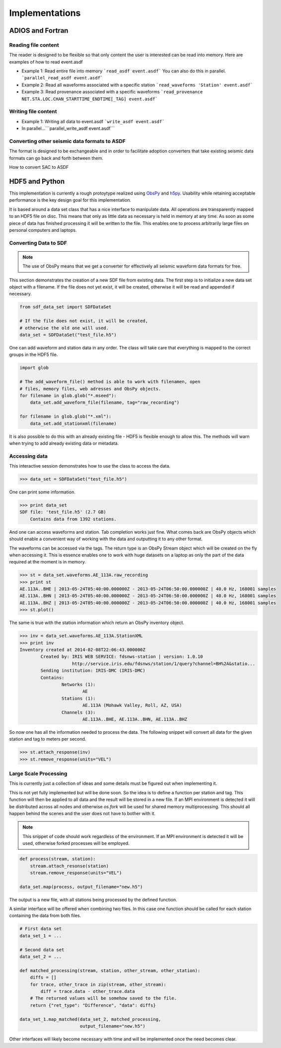 Implementations
===============

ADIOS and Fortran
-----------------


Reading file content
^^^^^^^^^^^^^^^^^^^^

The reader is designed to be flexible so that only content the user is
interested can be read into memory. Here are examples of how to read event.asdf

* Example 1: Read entire file into memory ```read_asdf event.asdf``` You can
  also do this in parallel. ```parallel_read_asdf event.asdf```

* Example 2: Read all waveforms associated with a specific station
  ```read_waveforms 'Station' event.asdf```

* Example 3: Read provenance associated with a specific waveforms
  ```read_provenance NET.STA.LOC.CHAN_STARTTIME_ENDTIME[_TAG] event.asdf```


Writing file content
^^^^^^^^^^^^^^^^^^^^

* Example 1: Writing all data to event.asdf ```write_asdf event.asdf```

* In parallel...```parallel_write_asdf event.asdf```


Converting other seismic data formats to ASDF
^^^^^^^^^^^^^^^^^^^^^^^^^^^^^^^^^^^^^^^^^^^^^

The format is designed to be exchangeable and in order to facilitate adoption
converters that take existing seismic data formats can go back and forth
between them.

How to convert SAC to ASDF


HDF5 and Python
---------------

This implementation is currently a rough protoytype realized using `ObsPy
<http://obspy.org>`_ and `h5py <http://www.h5py.org>`_. Usability while
retaining acceptable performance is the key design goal for this
implementation.

It is based around a data set class that has a nice interface to manipulate
data. All operations are transparently mapped to an HDF5 file on disc. This
means that only as little data as necessary is held in memory at any time. As
soon as some piece of data has finished processing it will be written to the
file.  This enables one to process arbitrarily large files on personal
computers and laptops.

Converting Data to SDF
^^^^^^^^^^^^^^^^^^^^^^

.. note::
    The use of ObsPy means that we get a converter for effectively all seismic
    waveform data formats for free.


This section demonstrates the creation of a new SDF file from existing data.
The first step is to initialize a new data set object with a filename. If the
file does not yet exist, it will be created, otherwise it will be read and
appended if necessary.

.. code-block:: python

    from sdf_data_set import SDFDataSet

    # If the file does not exist, it will be created,
    # otherwise the old one will used.
    data_set = SDFDataSet("test_file.h5")

One can add waveform and station data in any order. The class will take care
that everything is mapped to the correct groups in the HDF5 file.

.. code-block:: python

    import glob

    # The add_waveform_file() method is able to work with filenamen, open
    # files, memory files, web adresses and ObsPy objects.
    for filename in glob.glob("*.mseed"):
        data_set.add_waveform_file(filename, tag="raw_recording")

    for filename in glob.glob("*.xml"):
        data_set.add_stationxml(filename)

It is also possible to do this with an already existing file - HDF5 is flexible
enough to allow this. The methods will warn when trying to add already existing
data or metadata.


Accessing data
^^^^^^^^^^^^^^

This interactive session demonstrates how to use the class to access the data.

.. code-block:: python

    >>> data_set = SDFDataSet("test_file.h5")

One can print some information.

.. code-block:: python

    >>> print data_set
    SDF file: 'test_file.h5' (2.7 GB)
        Contains data from 1392 stations.

And one can access waveforms and station. Tab completion works just fine. What
comes back are ObsPy objects which should enable a convenient way of working
with the data and outputting it to any other format.

The waveforms can be accessed via the tags. The return type is an ObsPy Stream
object which will be created on the fly when accessing it. This is essence
enables one to work with huge datasets on a laptop as only the part of the data
required at the moment is in memory.

.. code-block:: python

    >>> st = data_set.waveforms.AE_113A.raw_recording
    >>> print st
    AE.113A..BHE | 2013-05-24T05:40:00.000000Z - 2013-05-24T06:50:00.000000Z | 40.0 Hz, 168001 samples
    AE.113A..BHN | 2013-05-24T05:40:00.000000Z - 2013-05-24T06:50:00.000000Z | 40.0 Hz, 168001 samples
    AE.113A..BHZ | 2013-05-24T05:40:00.000000Z - 2013-05-24T06:50:00.000000Z | 40.0 Hz, 168001 samples
    >>> st.plot()

The same is true with the station information which return an ObsPy inventory
object.

.. code-block:: python

    >>> inv = data_set.waveforms.AE_113A.StationXML
    >>> print inv
    Inventory created at 2014-02-08T22:06:43.000000Z
            Created by: IRIS WEB SERVICE: fdsnws-station | version: 1.0.10
                        http://service.iris.edu/fdsnws/station/1/query?channel=BH%2A&statio...
            Sending institution: IRIS-DMC (IRIS-DMC)
            Contains:
                    Networks (1):
                            AE
                    Stations (1):
                            AE.113A (Mohawk Valley, Roll, AZ, USA)
                    Channels (3):
                            AE.113A..BHE, AE.113A..BHN, AE.113A..BHZ

So now one has all the information needed to process the data. The following
snippet will convert all data for the given station and tag to meters per
second.

.. code-block:: python

    >>> st.attach_response(inv)
    >>> st.remove_response(units="VEL")


Large Scale Processing
^^^^^^^^^^^^^^^^^^^^^^

This is currently just a collection of ideas and some details must be figured
out when implementing it.

This is not yet fully implemented but will be done soon. So the idea is to
define a function per station and tag. This function will then be applied to
all data and the result will be stored in a new file. If an MPI environment is
detected it will be distributed across all nodes and otherwise `os.fork` will
be used for shared memory multiprocessing. This should all happen behind the
scenes and the user does not have to bother with it.

.. note::

    This snippet of code should work regardless of the environment. If an MPI
    environment is detected it will be used, otherwise forked processes will be
    employed.

.. code-block:: python

    def process(stream, station):
        stream.attach_resonse(station)
        stream.remove_response(units="VEL")

    data_set.map(process, output_filename="new.h5")

The output is a new file, with all stations being processed by the defined function.

A similar interface will be offered when combining two files. In this case one
function should be called for each station containing the data from both files.


.. code-block:: python

    # First data set
    data_set_1 = ...

    # Second data set
    data_set_2 = ...

    def matched_processing(stream, station, other_stream, other_station):
        diffs = []
        for trace, other_trace in zip(stream, other_stream):
            diff = trace.data - other_trace.data
        # The returned values will be somehow saved to the file.
        return {"ret_type": "Difference", "data": diffs}

    data_set_1.map_matched(data_set_2, matched_processing,
                           output_filename="new.h5")


Other interfaces will likely become necessary with time and will be implemented
once the need becomes clear.
